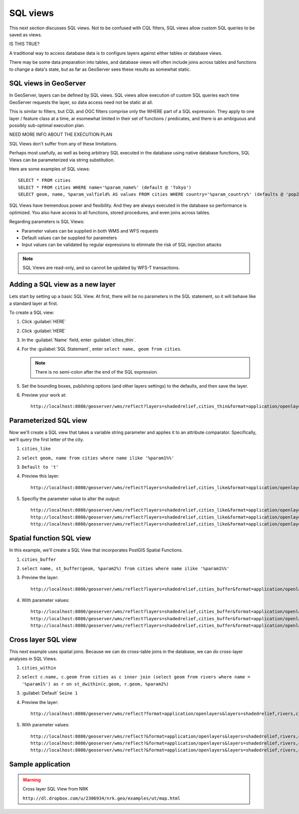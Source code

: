 .. _gsadv.filtering.sqlviews:

SQL views
=========

This next section discusses SQL views. Not to be confused with CQL filters, SQL views allow custom SQL queries to be saved as views.

IS THIS TRUE?

A traditional way to access database data is to configure layers against either tables or database views.

There may be some data preparation into tables, and database views will often include joins across tables and functions to change a data's state, but as far as GeoServer sees these results as somewhat static.

SQL views in GeoServer
----------------------

In GeoServer, layers can be defined by SQL views. SQL views allow execution of custom SQL queries each time GeoServer requests the layer, so data access need not be static at all.

This is similar to filters, but CQL and OGC filters comprise only the WHERE part of a SQL expression. They apply to one layer / feature class at a time, ar esomewhat limited in their set of functions / predicates, and there is an ambiguous and possibly sub-optimal execution plan.

NEED MORE INFO ABOUT THE EXECUTION PLAN

SQL Views don't suffer from any of these limitations.

Perhaps most usefully, as well as being arbitrary SQL executed in the database using native database functions, SQL Views can be parameterized via string substitution.

Here are some examples of SQL views::

  SELECT * FROM cities
  SELECT * FROM cities WHERE name='%param_name%' (default @ 'Tokyo')
  SELECT geom, name, %param_valfield% AS values FROM cities WHERE country='%param_country%' (defaults @ 'pop2000' and 'Japan')

SQL Views have tremendous power and flexibility. And they are always executed in the database so performance is optimized. You also have access to all functions, stored procedures, and even joins across tables.

Regarding parameters is SQL Views:

* Parameter values can be supplied in both WMS and WFS requests
* Default values can be supplied for parameters
* Input values can be validated by regular expressions to eliminate the risk of SQL injection attacks

.. note:: SQL Views are read-only, and so cannot be updated by WFS-T transactions.


Adding a SQL view as a new layer
--------------------------------

Lets start by setting up a basic SQL View. At first, there will be no parameters in the SQL statement, so it will behave like a standard layer at first.

To create a SQL view:

#. Click :guilabel:`HERE`

#. Click :guilabel:`HERE`

#. In the :guilabel:`Name` field, enter :guilabel:`cities_thin`.

#. For the :guilabel:`SQL Statement`, enter ``select name, geom from cities``.

   .. note:: There is no semi-colon after the end of the SQL expression.

#. Set the bounding boxes, publishing options (and other layers settings) to the defaults, and then save the layer.

#. Preview your work at::

     http://localhost:8080/geoserver/wms/reflect?layers=shadedrelief,cities_thin&format=application/openlayers

Parameterized SQL view
----------------------

Now we'll create a SQL view that takes a variable string parameter and applies it to an attribute comparator. Specifically, we'll query the first letter of the city.

#. ``cities_like``

#. ``select geom, name from cities where name ilike '%param1%%'``

#. ``Default to 't'``

#. Preview this layer::

     http://localhost:8080/geoserver/wms/reflect?layers=shadedrelief,cities_like&format=application/openlayers&viewparams=

#. Specifiy the parameter value to alter the output::

     http://localhost:8080/geoserver/wms/reflect?layers=shadedrelief,cities_like&format=application/openlayers&viewparams=param1:s
     http://localhost:8080/geoserver/wms/reflect?layers=shadedrelief,cities_like&format=application/openlayers&viewparams=param1:san
     http://localhost:8080/geoserver/wms/reflect?layers=shadedrelief,cities_like&format=application/openlayers&viewparams=param1:san+d

Spatial function SQL view
-------------------------

In this example, we'll create a SQL View that incorporates PostGIS Spatial Functions.

#. ``cities_buffer``

#. ``select name, st_buffer(geom, %param2%) from cities where name ilike '%param1%%'``

#. Preview the layer::

     http://localhost:8080/geoserver/wms/reflect?layers=shadedrelief,cities_buffer&format=application/openlayers&viewparams=

#. With parameter values::

     http://localhost:8080/geoserver/wms/reflect?layers=shadedrelief,cities_buffer&format=application/openlayers&viewparams=param1:s
     http://localhost:8080/geoserver/wms/reflect?layers=shadedrelief,cities_buffer&format=application/openlayers&viewparams=param1:s;param2:4
     http://localhost:8080/geoserver/wms/reflect?layers=shadedrelief,cities_buffer&format=application/openlayers&viewparams=param1:s;param2:8

Cross layer SQL view
--------------------

This next example uses spatial joins. Because we can do cross-table joins in the database, we can do cross-layer analyses in SQL Views.

#. ``cities_within``

#. ``select c.name, c.geom from cities as c inner join (select geom from rivers where name = '%param1%') as r on st_dwithin(c.geom, r.geom, %param2%)``

#. :guilabel:`Default` ``Seine 1``

#. Preview the layer::

     http://localhost:8080/geoserver/wms/reflect?format=application/openlayers&layers=shadedrelief,rivers,cities_within&viewparams=

#. With parameter values::

     http://localhost:8080/geoserver/wms/reflect?&format=application/openlayers&layers=shadedrelief,rivers,cities_within&viewparams=param1:Thames
     http://localhost:8080/geoserver/wms/reflect?&format=application/openlayers&layers=shadedrelief,rivers,cities_within&viewparams=param1:Danube
     http://localhost:8080/geoserver/wms/reflect?&format=application/openlayers&layers=shadedrelief,rivers,cities_within&viewparams=param1:Danube;param2:5

Sample application
------------------

.. warning::

     Cross layer SQL View from NRK

     ``http://dl.dropbox.com/u/2306934/nrk.geo/examples/ut/map.html``

